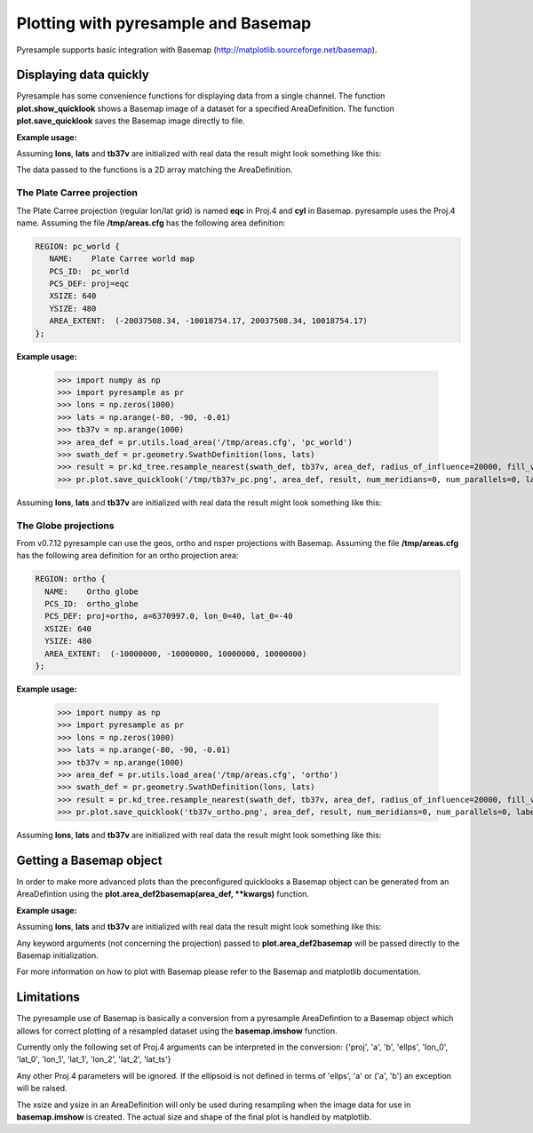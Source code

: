Plotting with pyresample and Basemap
====================================
Pyresample supports basic integration with Basemap (http://matplotlib.sourceforge.net/basemap).

Displaying data quickly
-----------------------
Pyresample has some convenience functions for displaying data from a single channel. 
The function **plot.show_quicklook** shows a Basemap image of a dataset for a specified AreaDefinition.
The function **plot.save_quicklook** saves the Basemap image directly to file.

**Example usage:**

.. doctest::

 >>> import numpy as np	
 >>> import pyresample as pr
 >>> lons = np.zeros(1000)
 >>> lats = np.arange(-80, -90, -0.01)
 >>> tb37v = np.arange(1000)
 >>> area_def = pr.utils.load_area('/tmp/areas.cfg', 'ease_sh')
 >>> swath_def = pr.geometry.SwathDefinition(lons, lats)
 >>> result = pr.kd_tree.resample_nearest(swath_def, tb37v, area_def,
 ...                                      radius_of_influence=20000, fill_value=None)
 >>> pr.plot.save_quicklook('/tmp/tb37v_quick.png', area_def, result, label='Tb 37v (K)')

Assuming **lons**, **lats** and **tb37v** are initialized with real data the result might look something like this:
  .. image:: _static/images/tb37v_quick.png
  
The data passed to the functions is a 2D array matching the AreaDefinition.

The Plate Carree projection
+++++++++++++++++++++++++++
The Plate Carree projection (regular lon/lat grid) is named **eqc** in Proj.4 and **cyl** in Basemap. pyresample uses the Proj.4 name.
Assuming the file **/tmp/areas.cfg** has the following area definition:

.. code-block:: bash

 REGION: pc_world {
    NAME:    Plate Carree world map
    PCS_ID:  pc_world
    PCS_DEF: proj=eqc
    XSIZE: 640
    YSIZE: 480
    AREA_EXTENT:  (-20037508.34, -10018754.17, 20037508.34, 10018754.17)
 };

**Example usage:**

 >>> import numpy as np 
 >>> import pyresample as pr
 >>> lons = np.zeros(1000)
 >>> lats = np.arange(-80, -90, -0.01)
 >>> tb37v = np.arange(1000)
 >>> area_def = pr.utils.load_area('/tmp/areas.cfg', 'pc_world')
 >>> swath_def = pr.geometry.SwathDefinition(lons, lats)
 >>> result = pr.kd_tree.resample_nearest(swath_def, tb37v, area_def, radius_of_influence=20000, fill_value=None)
 >>> pr.plot.save_quicklook('/tmp/tb37v_pc.png', area_def, result, num_meridians=0, num_parallels=0, label='Tb 37v (K)')

Assuming **lons**, **lats** and **tb37v** are initialized with real data the result might look something like this:
  .. image:: _static/images/tb37v_pc.png


The Globe projections
+++++++++++++++++++++
From v0.7.12 pyresample can use the geos, ortho and nsper projections with Basemap.
Assuming the file **/tmp/areas.cfg** has the following area definition for an ortho projection area:

.. code-block:: bash

 REGION: ortho {
   NAME:    Ortho globe
   PCS_ID:  ortho_globe
   PCS_DEF: proj=ortho, a=6370997.0, lon_0=40, lat_0=-40
   XSIZE: 640
   YSIZE: 480
   AREA_EXTENT:  (-10000000, -10000000, 10000000, 10000000) 
 };

**Example usage:**

 >>> import numpy as np 
 >>> import pyresample as pr
 >>> lons = np.zeros(1000)
 >>> lats = np.arange(-80, -90, -0.01)
 >>> tb37v = np.arange(1000)
 >>> area_def = pr.utils.load_area('/tmp/areas.cfg', 'ortho')
 >>> swath_def = pr.geometry.SwathDefinition(lons, lats)
 >>> result = pr.kd_tree.resample_nearest(swath_def, tb37v, area_def, radius_of_influence=20000, fill_value=None)
 >>> pr.plot.save_quicklook('tb37v_ortho.png', area_def, result, num_meridians=0, num_parallels=0, label='Tb 37v (K)')

Assuming **lons**, **lats** and **tb37v** are initialized with real data the result might look something like this:
  .. image:: _static/images/tb37v_ortho.png


Getting a Basemap object
------------------------
In order to make more advanced plots than the preconfigured quicklooks a Basemap object can be generated from an
AreaDefintion using the **plot.area_def2basemap(area_def, **kwargs)** function.

**Example usage:**

.. doctest::

 >>> import numpy as np	
 >>> import matplotlib.pyplot as plt
 >>> import pyresample as pr
 >>> lons = np.zeros(1000)
 >>> lats = np.arange(-80, -90, -0.01)
 >>> tb37v = np.arange(1000)
 >>> area_def = pr.utils.load_area('/tmp/areas.cfg', 'ease_sh')
 >>> swath_def = pr.geometry.SwathDefinition(lons, lats)
 >>> result = pr.kd_tree.resample_nearest(swath_def, tb37v, area_def,
 ...                                      radius_of_influence=20000, fill_value=None)
 >>> bmap = pr.plot.area_def2basemap(area_def)
 >>> bmng = bmap.bluemarble()
 >>> col = bmap.imshow(result, origin='upper')
 >>> plt.savefig('/tmp/tb37v_bmng.png', bbox_inches='tight')

Assuming **lons**, **lats** and **tb37v** are initialized with real data the result might look something like this:
  .. image:: _static/images/tb37v_bmng.png
  
Any keyword arguments (not concerning the projection) passed to **plot.area_def2basemap** will be passed
directly to the Basemap initialization.

For more information on how to plot with Basemap please refer to the Basemap and matplotlib documentation.

Limitations
-----------
The pyresample use of Basemap is basically a conversion from a pyresample AreaDefintion to a Basemap object
which allows for correct plotting of a resampled dataset using the **basemap.imshow** function.

Currently only the following set of Proj.4 arguments can be interpreted in the conversion: 
{'proj', 'a', 'b', 'ellps', 'lon_0', 'lat_0', 'lon_1', 'lat_1', 'lon_2', 'lat_2', 'lat_ts'}

Any other Proj.4 parameters will be ignored. 
If the ellipsoid is not defined in terms of 'ellps', 'a' or ('a', 'b') an exception will be raised.

The xsize and ysize in an AreaDefinition will only be used during resampling when the image data for use in
**basemap.imshow** is created. The actual size and shape of the final plot is handled by matplotlib.
